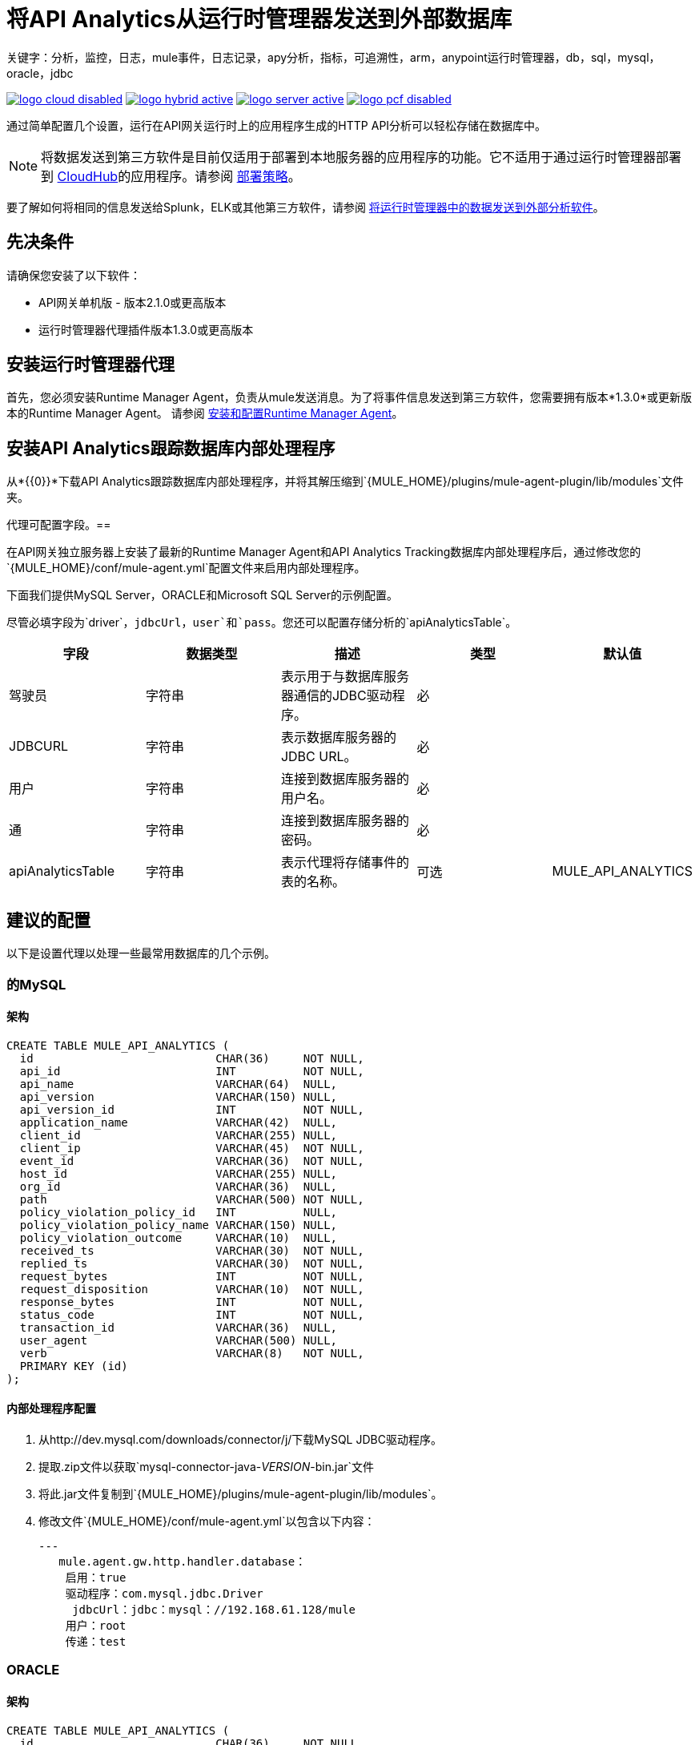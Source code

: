 = 将API Analytics从运行时管理器发送到外部数据库
关键字：分析，监控，日志，mule事件，日志记录，apy分析，指标，可追溯性，arm，anypoint运行时管理器，db，sql，mysql，oracle，jdbc

image:logo-cloud-disabled.png[link="/runtime-manager/deployment-strategies", title="CloudHub"]
image:logo-hybrid-active.png[link="/runtime-manager/deployment-strategies", title="混合部署"]
image:logo-server-active.png[link="/runtime-manager/deployment-strategies", title="Anypoint平台私有云版"]
image:logo-pcf-disabled.png[link="/runtime-manager/deployment-strategies", title="Pivotal Cloud Foundry"]

通过简单配置几个设置，运行在API网关运行时上的应用程序生成的HTTP API分析可以轻松存储在数据库中。

[NOTE]
====
将数据发送到第三方软件是目前仅适用于部署到本地服务器的应用程序的功能。它不适用于通过运行时管理器部署到 link:/runtime-manager/cloudhub[CloudHub]的应用程序。请参阅 link:/runtime-manager/deployment-strategies[部署策略]。
////
它不适用于部署到PCF的应用程序
////
====


要了解如何将相同的信息发送给Splunk，ELK或其他第三方软件，请参阅 link:/runtime-manager/sending-data-from-arm-to-external-analytics-software[将运行时管理器中的数据发送到外部分析软件]。

== 先决条件

请确保您安装了以下软件：

*  API网关单机版 - 版本2.1.0或更高版本
* 运行时管理器代理插件版本1.3.0或更高版本


== 安装运行时管理器代理

首先，您必须安装Runtime Manager Agent，负责从mule发送消息。为了将事件信息发送到第三方软件，您需要拥有版本*1.3.0*或更新版本的Runtime Manager Agent。
请参阅 link:/runtime-manager/installing-and-configuring-runtime-manager-agent[安装和配置Runtime Manager Agent]。


== 安装API Analytics跟踪数据库内部处理程序

从*{{0}}*下载API Analytics跟踪数据库内部处理程序，并将其解压缩到`{MULE_HOME}/plugins/mule-agent-plugin/lib/modules`文件夹。

代理可配置字段。== 

在API网关独立服务器上安装了最新的Runtime Manager Agent和API Analytics Tracking数据库内部处理程序后，通过修改您的`{MULE_HOME}/conf/mule-agent.yml`配置文件来启用内部处理程序。

下面我们提供MySQL Server，ORACLE和Microsoft SQL Server的示例配置。

尽管必填字段为`driver`，`jdbcUrl`，`user`和`pass`。您还可以配置存储分析的`apiAnalyticsTable`。

|===
|字段|数据类型|描述|类型|默认值

|驾驶员
|字符串
|表示用于与数据库服务器通信的JDBC驱动程序。
|必
|

| JDBCURL
|字符串
|表示数据库服务器的JDBC URL。
|必
|

|用户
|字符串
|连接到数据库服务器的用户名。
|必
|

|通
|字符串
|连接到数据库服务器的密码。
|必
|

| apiAnalyticsTable
|字符串
|表示代理将存储事件的表的名称。
|可选
| MULE_API_ANALYTICS

|===


== 建议的配置

以下是设置代理以处理一些最常用数据库的几个示例。

=== 的MySQL

==== 架构

[source, sql, linenums]
----
CREATE TABLE MULE_API_ANALYTICS (
  id                           CHAR(36)     NOT NULL,
  api_id                       INT          NOT NULL,
  api_name                     VARCHAR(64)  NULL,
  api_version                  VARCHAR(150) NULL,
  api_version_id               INT          NOT NULL,
  application_name             VARCHAR(42)  NULL,
  client_id                    VARCHAR(255) NULL,
  client_ip                    VARCHAR(45)  NOT NULL,
  event_id                     VARCHAR(36)  NOT NULL,
  host_id                      VARCHAR(255) NULL,
  org_id                       VARCHAR(36)  NULL,
  path                         VARCHAR(500) NOT NULL,
  policy_violation_policy_id   INT          NULL,
  policy_violation_policy_name VARCHAR(150) NULL,
  policy_violation_outcome     VARCHAR(10)  NULL,
  received_ts                  VARCHAR(30)  NOT NULL,
  replied_ts                   VARCHAR(30)  NOT NULL,
  request_bytes                INT          NOT NULL,
  request_disposition          VARCHAR(10)  NOT NULL,
  response_bytes               INT          NOT NULL,
  status_code                  INT          NOT NULL,
  transaction_id               VARCHAR(36)  NULL,
  user_agent                   VARCHAR(500) NULL,
  verb                         VARCHAR(8)   NOT NULL,
  PRIMARY KEY (id)
);

----

==== 内部处理程序配置

. 从http://dev.mysql.com/downloads/connector/j/下载MySQL JDBC驱动程序。
. 提取.zip文件以获取`mysql-connector-java-_VERSION_-bin.jar`文件
. 将此.jar文件复制到`{MULE_HOME}/plugins/mule-agent-plugin/lib/modules`。
. 修改文件`{MULE_HOME}/conf/mule-agent.yml`以包含以下内容：
+
[source,yaml, linenums]
....
---
   mule.agent.gw.http.handler.database：
    启用：true
    驱动程序：com.mysql.jdbc.Driver
     jdbcUrl：jdbc：mysql：//192.168.61.128/mule
    用户：root
    传递：test
....


===  ORACLE

==== 架构

[source, sql, linenums]
----
CREATE TABLE MULE_API_ANALYTICS (
  id                           CHAR(36)     NOT NULL,
  api_id                       INT          NOT NULL,
  api_name                     VARCHAR(64)  NULL,
  api_version                  VARCHAR(150) NULL,
  api_version_id               INT          NOT NULL,
  application_name             VARCHAR(42)  NULL,
  client_id                    VARCHAR(255) NULL,
  client_ip                    VARCHAR(45)  NOT NULL,
  event_id                     VARCHAR(36)  NOT NULL,
  host_id                      VARCHAR(255) NULL,
  org_id                       VARCHAR(36)  NULL,
  path                         VARCHAR(500) NOT NULL,
  policy_violation_policy_id   INT          NULL,
  policy_violation_policy_name VARCHAR(150) NULL,
  policy_violation_outcome     VARCHAR(10)  NULL,
  received_ts                  VARCHAR(30)  NOT NULL,
  replied_ts                   VARCHAR(30)  NOT NULL,
  request_bytes                INT          NOT NULL,
  request_disposition          VARCHAR(10)  NOT NULL,
  response_bytes               INT          NOT NULL,
  status_code                  INT          NOT NULL,
  transaction_id               VARCHAR(36)  NULL,
  user_agent                   VARCHAR(500) NULL,
  verb                         VARCHAR(8)   NOT NULL,
  PRIMARY KEY (id)
);
----

==== 内部处理程序配置

. 从http://www.oracle.com/technetwork/database/features/jdbc/index-091264.html下载Oracle JDBC驱动程序。
. 解压缩.zip文件以获取.jar文件
. 将此.jar文件复制到`{MULE_HOME}/plugins/mule-agent-plugin/lib/modules`。
. 修改文件`{MULE_HOME}/conf/mule-agent.yml`以包含以下内容：
+
[source,yaml, linenums]
....
---
   mule.agent.gw.http.handler.database：
    启用：true
    驱动程序：oracle.jdbc.OracleDriver
     jdbcUrl：jdbc：oracle：thin：@ 192.168.61.128 / XE
    用户：root
    传递：test
....


===  Microsoft SQL Server

==== 架构

[source, sql, linenums]
----
CREATE TABLE MULE_API_ANALYTICS (
  id                           CHAR(36)     NOT NULL,
  api_id                       INT          NOT NULL,
  api_name                     VARCHAR(64)  NULL,
  api_version                  VARCHAR(150) NULL,
  api_version_id               INT          NOT NULL,
  application_name             VARCHAR(42)  NULL,
  client_id                    VARCHAR(255) NULL,
  client_ip                    VARCHAR(45)  NOT NULL,
  event_id                     VARCHAR(36)  NOT NULL,
  host_id                      VARCHAR(255) NULL,
  org_id                       VARCHAR(36)  NULL,
  path                         VARCHAR(500) NOT NULL,
  policy_violation_policy_id   INT          NULL,
  policy_violation_policy_name VARCHAR(150) NULL,
  policy_violation_outcome     VARCHAR(10)  NULL,
  received_ts                  VARCHAR(30)  NOT NULL,
  replied_ts                   VARCHAR(30)  NOT NULL,
  request_bytes                INT          NOT NULL,
  request_disposition          VARCHAR(10)  NOT NULL,
  response_bytes               INT          NOT NULL,
  status_code                  INT          NOT NULL,
  transaction_id               VARCHAR(36)  NULL,
  user_agent                   VARCHAR(500) NULL,
  verb                         VARCHAR(8)   NOT NULL,
  PRIMARY KEY (id)
);
----

==== 内部处理程序配置

. 从https://www.microsoft.com/zh-CN/download/details.aspx?displaylang=en&id=11774下载Microsoft JDBC驱动程序。
. 提取`sqljdbc_4_%version%.tar.gz`文件以获取`sqljdbc4%version%_.jar`文件
. 将此.jar文件复制到`{MULE_HOME}/plugins/mule-agent-plugin/lib/modules`。
. 修改文件`{MULE_HOME}/conf/mule-agent.yml`以包含以下内容：

+
[source,yaml, linenums]
....
---
   mule.agent.gw.http.handler.database：
    启用：true
    驱动程序：com.microsoft.sqlserver.jdbc.SQLServerDriver
     jdbcUrl：jdbc：sqlserver：//192.168.61.128：1433; databaseName = Mule;
    用户：root
    传递：test
....

== 另请参阅

* 查看您可以使用的其他方式 link:/runtime-manager/monitoring[监测应用]
*  link:/runtime-manager/managing-servers[管理服务器]
* 先了解如何 link:/runtime-manager/deploying-to-your-own-servers[将应用程序部署到您自己的服务器]
*  link:/runtime-manager/managing-deployed-applications[管理已部署的应用程序]包含有关如何在部署后管理应用程序的更多信息
*  link:/runtime-manager/managing-applications-on-your-own-servers[在您的服务器上管理应用程序]包含特定于内部部署的更多信息
*  link:/runtime-manager/runtime-manager-api[REST API]也可用于部署到您的服务器。
